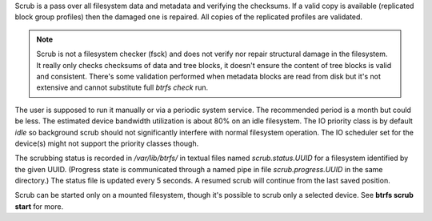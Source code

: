 Scrub is a pass over all filesystem data and metadata and verifying the
checksums. If a valid copy is available (replicated block group profiles) then
the damaged one is repaired. All copies of the replicated profiles are validated.

.. note::
   Scrub is not a filesystem checker (fsck) and does not verify nor repair
   structural damage in the filesystem. It really only checks checksums of data
   and tree blocks, it doesn't ensure the content of tree blocks is valid and
   consistent. There's some validation performed when metadata blocks are read
   from disk but it's not extensive and cannot substitute full *btrfs check*
   run.

The user is supposed to run it manually or via a periodic system service. The
recommended period is a month but could be less. The estimated device bandwidth
utilization is about 80% on an idle filesystem. The IO priority class is by
default *idle* so background scrub should not significantly interfere with
normal filesystem operation. The IO scheduler set for the device(s) might not
support the priority classes though.

The scrubbing status is recorded in */var/lib/btrfs/* in textual files named
*scrub.status.UUID* for a filesystem identified by the given UUID. (Progress
state is communicated through a named pipe in file *scrub.progress.UUID* in the
same directory.) The status file is updated every 5 seconds. A resumed scrub
will continue from the last saved position.

Scrub can be started only on a mounted filesystem, though it's possible to
scrub only a selected device. See **btrfs scrub start** for more.

